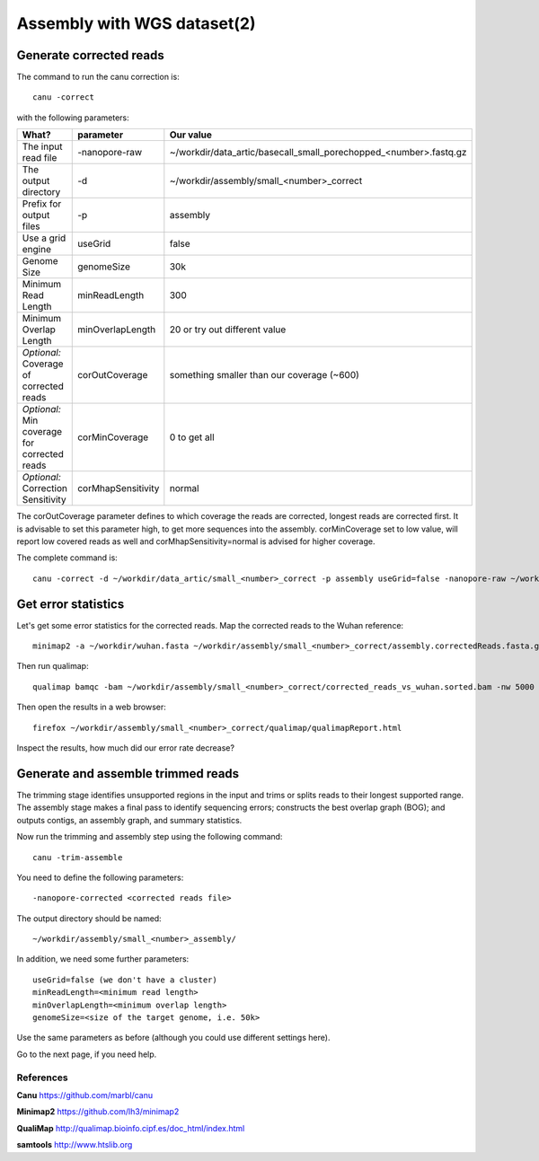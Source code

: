 
Assembly with WGS dataset(2)
==================

Generate corrected reads
------------------------


The command to run the canu correction is::

  canu -correct
  
with the following parameters:

+----------------------------------------------+-------------------------+------------------------------------------------------------------+
| What?                                        | parameter               | Our value                                                        |
+==============================================+=========================+==================================================================+
| The input read file                          | -nanopore-raw           | ~/workdir/data_artic/basecall_small_porechopped_<number>.fastq.gz|
+----------------------------------------------+-------------------------+------------------------------------------------------------------+
| The output directory                         | -d                      | ~/workdir/assembly/small_<number>_correct                        |
+----------------------------------------------+-------------------------+------------------------------------------------------------------+
| Prefix for output files                      | -p                      | assembly                                                         |
+----------------------------------------------+-------------------------+------------------------------------------------------------------+
| Use a grid engine                            | useGrid                 | false                                                            |
+----------------------------------------------+-------------------------+------------------------------------------------------------------+
| Genome Size                                  | genomeSize              | 30k                                                              |
+----------------------------------------------+-------------------------+------------------------------------------------------------------+
| Minimum Read Length                          | minReadLength           | 300                                                              |
+----------------------------------------------+-------------------------+------------------------------------------------------------------+
| Minimum Overlap Length                       | minOverlapLength        | 20 or try out different value                                    |
+----------------------------------------------+-------------------------+------------------------------------------------------------------+
| *Optional:* Coverage of corrected reads      | corOutCoverage          | something smaller than our coverage (~600)                       |
+----------------------------------------------+-------------------------+------------------------------------------------------------------+
| *Optional:* Min coverage for corrected reads | corMinCoverage          | 0 to get all                                                     |
+----------------------------------------------+-------------------------+------------------------------------------------------------------+
| *Optional:* Correction Sensitivity           | corMhapSensitivity      | normal                                                           |
+----------------------------------------------+-------------------------+------------------------------------------------------------------+


The corOutCoverage parameter defines to which coverage the reads are corrected, longest reads are corrected first. It is advisable to set this parameter high, to get more sequences into the assembly. corMinCoverage set to low value, will report low covered reads as well and corMhapSensitivity=normal is advised for higher coverage.



The complete command is::

  canu -correct -d ~/workdir/data_artic/small_<number>_correct -p assembly useGrid=false -nanopore-raw ~/workdir/data_artic/basecall_small_porechopped_01.fastq.gz genomeSize=30k minReadLength=300 minOverlapLength=20



Get error statistics
--------------------

Let's get some error statistics for the corrected reads. Map the corrected reads to the Wuhan reference::

  minimap2 -a ~/workdir/wuhan.fasta ~/workdir/assembly/small_<number>_correct/assembly.correctedReads.fasta.gz | samtools view -b - | samtools sort - > ~/workdir/assembly/small_<number>_correct/corrected_reads_vs_wuhan.sorted.bam
  
Then run qualimap::

  qualimap bamqc -bam ~/workdir/assembly/small_<number>_correct/corrected_reads_vs_wuhan.sorted.bam -nw 5000 -nt 14 -c -outdir ~/workdir/assembly/small_<number>_correct/qualimap/
  
Then open the results in a web browser::

  firefox ~/workdir/assembly/small_<number>_correct/qualimap/qualimapReport.html

Inspect the results, how much did our error rate decrease?

Generate and assemble trimmed reads
-----------------------------------

The trimming stage identifies unsupported regions in the input and trims or splits reads to their longest supported range. The assembly stage makes a final pass to identify sequencing errors; constructs the best overlap graph (BOG); and outputs contigs, an assembly graph, and summary statistics.

Now run the trimming and assembly step using the following command::

  canu -trim-assemble
  
You need to define the following parameters::

  -nanopore-corrected <corrected reads file>
  
The output directory should be named::

  ~/workdir/assembly/small_<number>_assembly/

In addition, we need some further parameters::
  
  useGrid=false (we don't have a cluster)
  minReadLength=<minimum read length>
  minOverlapLength=<minimum overlap length>
  genomeSize=<size of the target genome, i.e. 50k>
  
Use the same parameters as before (although you could use different settings here).

Go to the next page, if you need help.


References
^^^^^^^^^^

**Canu** https://github.com/marbl/canu
  
**Minimap2** https://github.com/lh3/minimap2

**QualiMap** http://qualimap.bioinfo.cipf.es/doc_html/index.html

**samtools** http://www.htslib.org  

